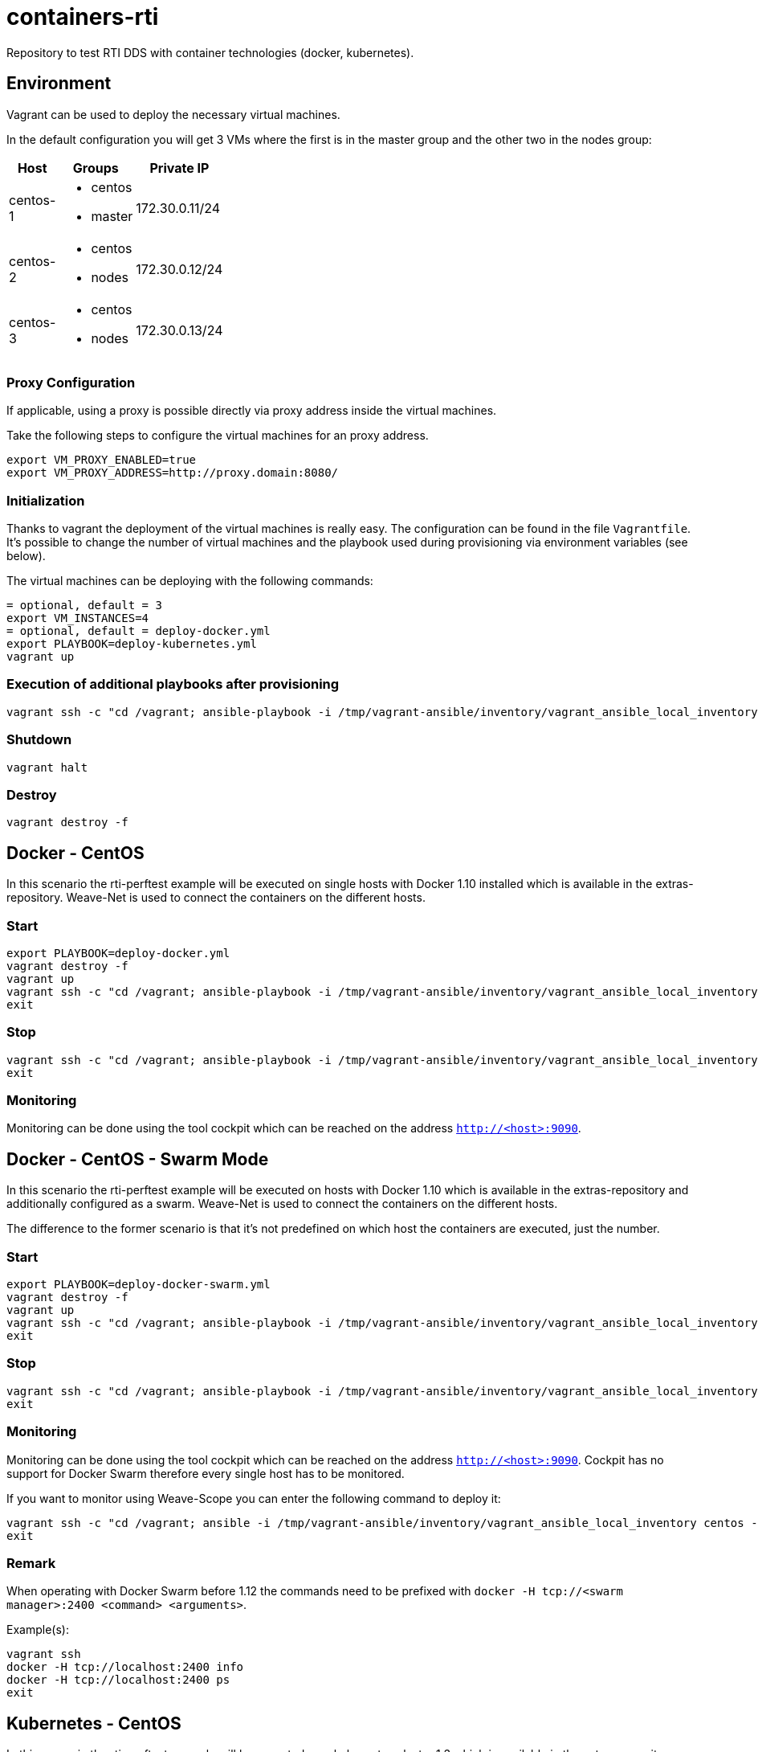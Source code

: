 = containers-rti
Repository to test RTI DDS with container technologies (docker, kubernetes).

== Environment
Vagrant can be used to deploy the necessary virtual machines.

In the default configuration you will get 3 VMs where the first is in the master group and the other two in the nodes group:

[width="15%", cols="1,1a,1", options="header"]
|===
| Host | Groups | Private IP

| centos-1
| * centos
  * master
| 172.30.0.11/24

| centos-2
| * centos
  * nodes
| 172.30.0.12/24

| centos-3
| * centos
  * nodes
| 172.30.0.13/24
|===

=== Proxy Configuration
If applicable, using a proxy is possible directly via proxy address inside the virtual machines.

Take the following steps to configure the virtual machines for an proxy address.
[source,bash]
----
export VM_PROXY_ENABLED=true
export VM_PROXY_ADDRESS=http://proxy.domain:8080/
----

=== Initialization
Thanks to vagrant the deployment of the virtual machines is really easy. The configuration can be found in the file `Vagrantfile`. It's possible to change the number of virtual machines and the playbook used during provisioning via environment variables (see below).

The virtual machines can be deploying with the following commands:
[source,bash]
----
= optional, default = 3
export VM_INSTANCES=4
= optional, default = deploy-docker.yml
export PLAYBOOK=deploy-kubernetes.yml
vagrant up
----

=== Execution of additional playbooks after provisioning
[source,bash]
----
vagrant ssh -c "cd /vagrant; ansible-playbook -i /tmp/vagrant-ansible/inventory/vagrant_ansible_local_inventory <playbook>"
----

=== Shutdown
[source,bash]
----
vagrant halt
----

=== Destroy
[source,bash]
----
vagrant destroy -f
----

== Docker - CentOS
In this scenario the rti-perftest example will be executed on single hosts with Docker 1.10 installed which is available in the extras-repository.
Weave-Net is used to connect the containers on the different hosts.

=== Start
[source,bash]
----
export PLAYBOOK=deploy-docker.yml
vagrant destroy -f
vagrant up
vagrant ssh -c "cd /vagrant; ansible-playbook -i /tmp/vagrant-ansible/inventory/vagrant_ansible_local_inventory rti-perftest-docker-start.yml"
exit
----

=== Stop
[source,bash]
----
vagrant ssh -c "cd /vagrant; ansible-playbook -i /tmp/vagrant-ansible/inventory/vagrant_ansible_local_inventory rti-perftest-docker-stop.yml"
exit
----

=== Monitoring
Monitoring can be done using the tool cockpit which can be reached on the address `http://<host>:9090`.

== Docker - CentOS - Swarm Mode
In this scenario the rti-perftest example will be executed on hosts with Docker 1.10 which is available in the extras-repository and additionally configured as a swarm.
Weave-Net is used to connect the containers on the different hosts.

The difference to the former scenario is that it's not predefined on which host the containers are executed, just the number.

=== Start
[source,bash]
----
export PLAYBOOK=deploy-docker-swarm.yml
vagrant destroy -f
vagrant up
vagrant ssh -c "cd /vagrant; ansible-playbook -i /tmp/vagrant-ansible/inventory/vagrant_ansible_local_inventory rti-perftest-docker-swarm-start.yml"
exit
----

=== Stop
[source,bash]
----
vagrant ssh -c "cd /vagrant; ansible-playbook -i /tmp/vagrant-ansible/inventory/vagrant_ansible_local_inventory rti-perftest-docker-swarm-stop.yml"
exit
----

=== Monitoring
Monitoring can be done using the tool cockpit which can be reached on the address `http://<host>:9090`. Cockpit has no support for Docker Swarm therefore every single host has to be monitored.

If you want to monitor using Weave-Scope you can enter the following command to deploy it:
[source,bash]
----
vagrant ssh -c "cd /vagrant; ansible -i /tmp/vagrant-ansible/inventory/vagrant_ansible_local_inventory centos -a \"scope launch\""
exit
----

=== Remark
When operating with Docker Swarm before 1.12 the commands need to be prefixed with `docker -H tcp://<swarm manager>:2400 <command> <arguments>`.

Example(s):
[source,bash]
----
vagrant ssh
docker -H tcp://localhost:2400 info
docker -H tcp://localhost:2400 ps
exit
----

== Kubernetes - CentOS
In this scenario the rti-perftest example will be executed on a kubernetes cluster 1.3 which is available in the extras-repository.
Weave-Net is used to connect the containers on the different hosts.

=== Start
[source,bash]
----
export PLAYBOOK=deploy-kubernetes.yml
vagrant destroy -f
vagrant up
vagrant ssh -c "cd /vagrant; ansible-playbook -i /tmp/vagrant-ansible/inventory/vagrant_ansible_local_inventory rti-perftest-kubernetes-start.yml"
exit
----

=== Stop
[source,bash]
----
vagrant ssh -c "cd /vagrant; ansible-playbook -i /tmp/vagrant-ansible/inventory/vagrant_ansible_local_inventory rti-perftest-kubernetes-stop.yml"
exit
----

=== Monitoring
Monitoring can be done using the tool cockpit which can be reached on the address `http://<host>:9090`. It also supports Kubernetes and can be reached with the tab 'Cluster'.

== Links
* https://www.vagrantup.com[Vagrant]
* https://www.docker.io[Docker]
* https://www.kubernetes.io[Kubernetes]
* https://www.weave.works/products/weave-net[Weave-Net]
* https://www.weave.works/products/weave-scope[Weave-Scope]
* https://access.redhat.com/articles/2317361[Introducing docker-latest for RHEL 7 and RHEL Atomic Host]
* https://severalnines.com/blog/installing-kubernetes-cluster-minions-centos7-manage-pods-services[Installing Kubernetes Cluster with 3 minions on CentOS 7 to manage pods and services]

